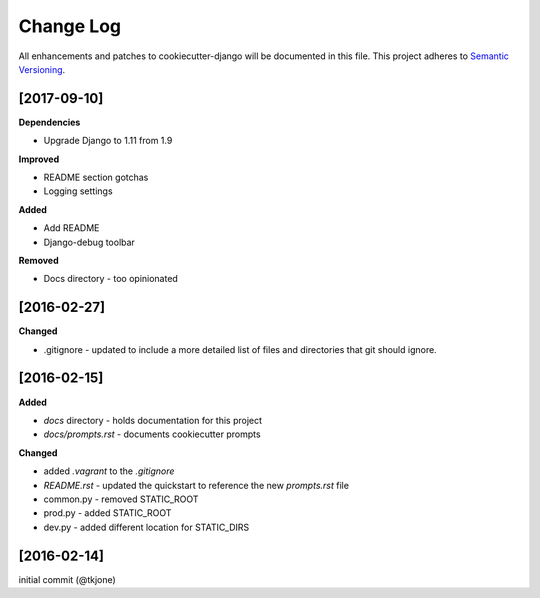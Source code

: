 **********
Change Log
**********

All enhancements and patches to cookiecutter-django will be documented in this file. This project adheres to `Semantic Versioning`_.

[2017-09-10]
============

**Dependencies**

* Upgrade Django to 1.11 from 1.9

**Improved**

* README section gotchas
* Logging settings

**Added**

* Add README
* Django-debug toolbar

**Removed**

* Docs directory - too opinionated

[2016-02-27]
============

**Changed**

* .gitignore - updated to include a more detailed list of files and directories that git should ignore.

[2016-02-15]
============

**Added**

* `docs` directory - holds documentation for this project
* `docs/prompts.rst` - documents cookiecutter prompts

**Changed**

* added `.vagrant` to the `.gitignore`
* `README.rst` - updated the quickstart to reference the new `prompts.rst` file
* common.py - removed STATIC_ROOT
* prod.py - added STATIC_ROOT
* dev.py - added different location for STATIC_DIRS


[2016-02-14]
============

initial commit (@tkjone)

.. _Semantic Versioning: http://semver.org/
